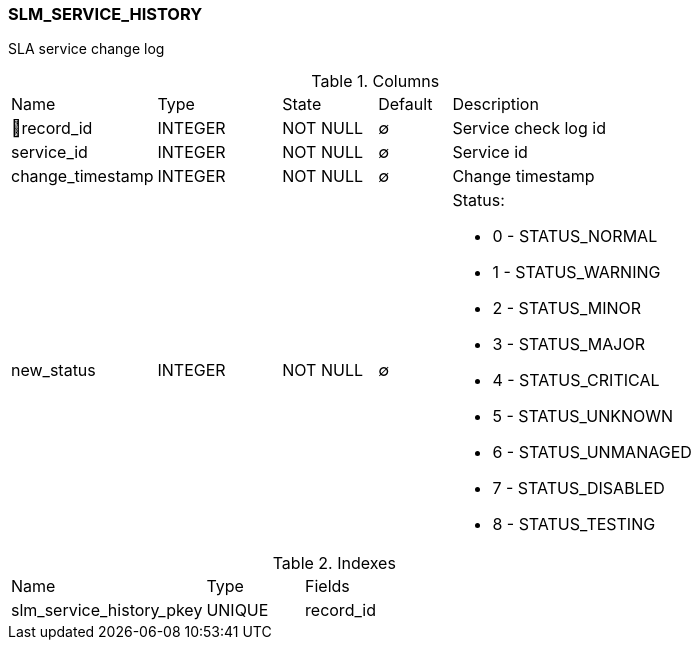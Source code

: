 [[t-slm-service-history]]
=== SLM_SERVICE_HISTORY

SLA service change log

.Columns
[cols="20,17,13,10,40a"]
|===
|Name|Type|State|Default|Description
|🔑record_id
|INTEGER
|NOT NULL
|∅
|Service check log id

|service_id
|INTEGER
|NOT NULL
|∅
|Service id

|change_timestamp
|INTEGER
|NOT NULL
|∅
|Change timestamp

|new_status
|INTEGER
|NOT NULL
|∅
|Status:

* 0 - STATUS_NORMAL
* 1 - STATUS_WARNING
* 2 - STATUS_MINOR
* 3 - STATUS_MAJOR
* 4 - STATUS_CRITICAL
* 5 - STATUS_UNKNOWN
* 6 - STATUS_UNMANAGED
* 7 - STATUS_DISABLED
* 8 - STATUS_TESTING

|===

.Indexes
[cols="30,15,55a"]
|===
|Name|Type|Fields
|slm_service_history_pkey
|UNIQUE
|record_id

|===
